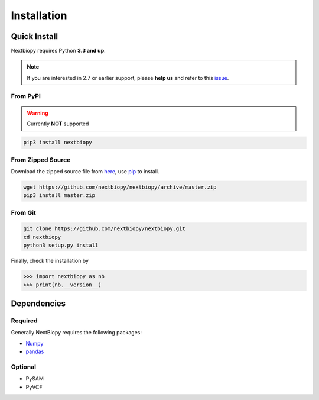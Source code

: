 ############
Installation
############


Quick Install
=============

Nextbiopy requires Python **3.3 and up**.

.. note::
    If you are interested in 2.7 or earlier support,
    please **help us** and refer to this `issue <https://github.com/nextbiopy/nextbiopy/issues/1>`_.


From PyPI
---------

.. warning:: Currently **NOT** supported

.. code-block:: bash

    pip3 install nextbiopy


From Zipped Source
------------------

Download the zipped source file from `here`__,
use `pip`_ to install.

.. code-block:: bash

    wget https://github.com/nextbiopy/nextbiopy/archive/master.zip
    pip3 install master.zip

.. _pip: www.pip-installer.org/
__ https://github.com/nextbiopy/nextbiopy/archive/master.zip


From Git
--------
.. code-block:: bash

    git clone https://github.com/nextbiopy/nextbiopy.git
    cd nextbiopy
    python3 setup.py install


.. _dependencies:

Finally, check the installation by

.. code-block:: python

    >>> import nextbiopy as nb
    >>> print(nb.__version__)


Dependencies
============

Required
--------

Generally NextBiopy requires the following packages:

- `Numpy`_
- `pandas`_

.. _Numpy: http://www.numpy.org/
.. _pandas: http://pandas.pydata.org/


Optional
--------

- PySAM
- PyVCF
